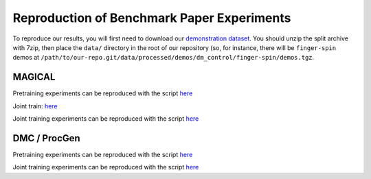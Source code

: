 .. _reproduction:


Reproduction of Benchmark Paper Experiments 
===========================================

To reproduce our results, you will first need to download our `demonstration
dataset <https://berkeley.app.box.com/s/8yo3yyyh0h2e1ay5iehbnyg4g0cm0lpe>`_. You
should unzip the split archive with 7zip, then place the ``data/`` directory in
the root of our repository (so, for instance, there will be ``finger-spin``
demos at
``/path/to/our-repo.git/data/processed/demos/dm_control/finger-spin/demos.tgz``.

MAGICAL 
-------
Pretraining experiments can be reproduced with the script `here <https://github.com/HumanCompatibleAI/il-representations/blob/sam-new-vis/cloud/submit_expts_2021_08_19_magical_pretrain.sh>`_

Joint train: `here <https://github.com/HumanCompatibleAI/il-representations/blob/sam-new-vis/cloud/submit_expts_2021_08_20_magical_jt.sh>`_

Joint training experiments can be reproduced with the script `here <https://github.com/HumanCompatibleAI/il-representations/blob/sam-new-vis/cloud/submit_expts_2021_08_20_magical_jt.sh>`_

DMC / ProcGen 
-------------
Pretraining experiments can be reproduced with the script `here <https://github.com/HumanCompatibleAI/il-representations/blob/sam-new-vis/cloud/submit_expts_2021_08_27_orig_neurips_bt_procgen_dmc_pretrain_expts.sh>`_

Joint training experiments can be reproduced with the script `here <https://github.com/HumanCompatibleAI/il-representations/blob/sam-new-vis/cloud/submit_expts_2021_08_27_orig_neurips_bt_procgen_dmc_jt_expts.sh>`_
